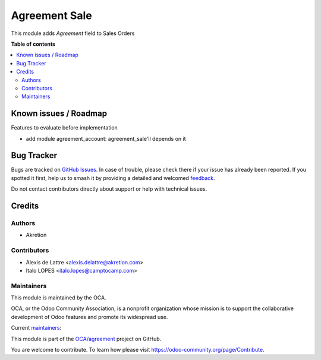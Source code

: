 ==============
Agreement Sale
==============

.. 
   !!!!!!!!!!!!!!!!!!!!!!!!!!!!!!!!!!!!!!!!!!!!!!!!!!!!
   !! This file is generated by oca-gen-addon-readme !!
   !! changes will be overwritten.                   !!
   !!!!!!!!!!!!!!!!!!!!!!!!!!!!!!!!!!!!!!!!!!!!!!!!!!!!
   !! source digest: sha256:d1358986cab63b947440b52c5a4b154d142f8618c09ebd8a0d258cfb6ef28c22
   !!!!!!!!!!!!!!!!!!!!!!!!!!!!!!!!!!!!!!!!!!!!!!!!!!!!

.. |badge1| image:: https://img.shields.io/badge/maturity-Beta-yellow.png
    :target: https://odoo-community.org/page/development-status
    :alt: Beta
.. |badge2| image:: https://img.shields.io/badge/licence-AGPL--3-blue.png
    :target: http://www.gnu.org/licenses/agpl-3.0-standalone.html
    :alt: License: AGPL-3
.. |badge3| image:: https://img.shields.io/badge/github-OCA%2Fagreement-lightgray.png?logo=github
    :target: https://github.com/OCA/agreement/tree/17.0/agreement_sale
    :alt: OCA/agreement
.. |badge4| image:: https://img.shields.io/badge/weblate-Translate%20me-F47D42.png
    :target: https://translation.odoo-community.org/projects/agreement-17-0/agreement-17-0-agreement_sale
    :alt: Translate me on Weblate
.. |badge5| image:: https://img.shields.io/badge/runboat-Try%20me-875A7B.png
    :target: https://runboat.odoo-community.org/builds?repo=OCA/agreement&target_branch=17.0
    :alt: Try me on Runboat

|badge1| |badge2| |badge3| |badge4| |badge5|

This module adds *Agreement* field to Sales Orders

**Table of contents**

.. contents::
   :local:

Known issues / Roadmap
======================

Features to evaluate before implementation

-  add module agreement_account: agreement_sale'll depends on it

Bug Tracker
===========

Bugs are tracked on `GitHub Issues <https://github.com/OCA/agreement/issues>`_.
In case of trouble, please check there if your issue has already been reported.
If you spotted it first, help us to smash it by providing a detailed and welcomed
`feedback <https://github.com/OCA/agreement/issues/new?body=module:%20agreement_sale%0Aversion:%2017.0%0A%0A**Steps%20to%20reproduce**%0A-%20...%0A%0A**Current%20behavior**%0A%0A**Expected%20behavior**>`_.

Do not contact contributors directly about support or help with technical issues.

Credits
=======

Authors
-------

* Akretion

Contributors
------------

-  Alexis de Lattre <alexis.delattre@akretion.com>
-  Italo LOPES <italo.lopes@camptocamp.com>

Maintainers
-----------

This module is maintained by the OCA.

.. image:: https://odoo-community.org/logo.png
   :alt: Odoo Community Association
   :target: https://odoo-community.org

OCA, or the Odoo Community Association, is a nonprofit organization whose
mission is to support the collaborative development of Odoo features and
promote its widespread use.

.. |maintainer-alexis-via| image:: https://github.com/alexis-via.png?size=40px
    :target: https://github.com/alexis-via
    :alt: alexis-via
.. |maintainer-bealdav| image:: https://github.com/bealdav.png?size=40px
    :target: https://github.com/bealdav
    :alt: bealdav

Current `maintainers <https://odoo-community.org/page/maintainer-role>`__:

|maintainer-alexis-via| |maintainer-bealdav| 

This module is part of the `OCA/agreement <https://github.com/OCA/agreement/tree/17.0/agreement_sale>`_ project on GitHub.

You are welcome to contribute. To learn how please visit https://odoo-community.org/page/Contribute.
